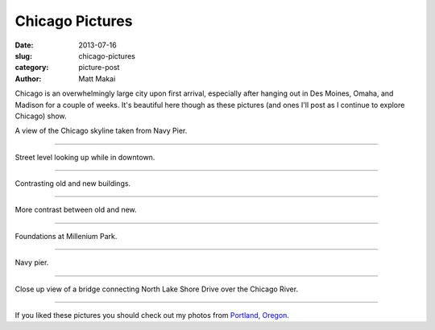 Chicago Pictures
================

:date: 2013-07-16
:slug: chicago-pictures
:category: picture-post
:author: Matt Makai

Chicago is an overwhelmingly large city upon first arrival, especially
after hanging out in Des Moines, Omaha, and Madison for a couple of weeks. 
It's beautiful here though as these pictures (and ones I'll post as I 
continue to explore Chicago) show.

.. image:: ../img/130716-chicago-pictures/skyline-from-navy-pier.jpg
  :alt: Chicago skyline.

A view of the Chicago skyline taken from Navy Pier.

----


.. image:: ../img/130716-chicago-pictures/high-skyline.jpg
  :alt: Skyscrapers downtown.

Street level looking up while in downtown.

----


.. image:: ../img/130716-chicago-pictures/contrasting-old-new.jpg
  :alt: A church against the backdrop of skyscrapers.

Contrasting old and new buildings.

----


.. image:: ../img/130716-chicago-pictures/contrasting-old-new-2.jpg
  :alt: An older building below newer skyscrapers.

More contrast between old and new.

----


.. image:: ../img/130716-chicago-pictures/fountains.jpg
  :alt: Fountains at Millenium Park.

Foundations at Millenium Park.

----


.. image:: ../img/130716-chicago-pictures/navy-pier.jpg
  :alt: View of Navy Pier.

Navy pier.

----


.. image:: ../img/130716-chicago-pictures/bridge.jpg
  :alt: North Lake Shore bridge close up.

Close up view of a bridge connecting North Lake Shore Drive over the 
Chicago River.

----

If you liked these pictures you should check out my photos from
`Portland, Oregon </portland-oregon-pictures.html>`_.

